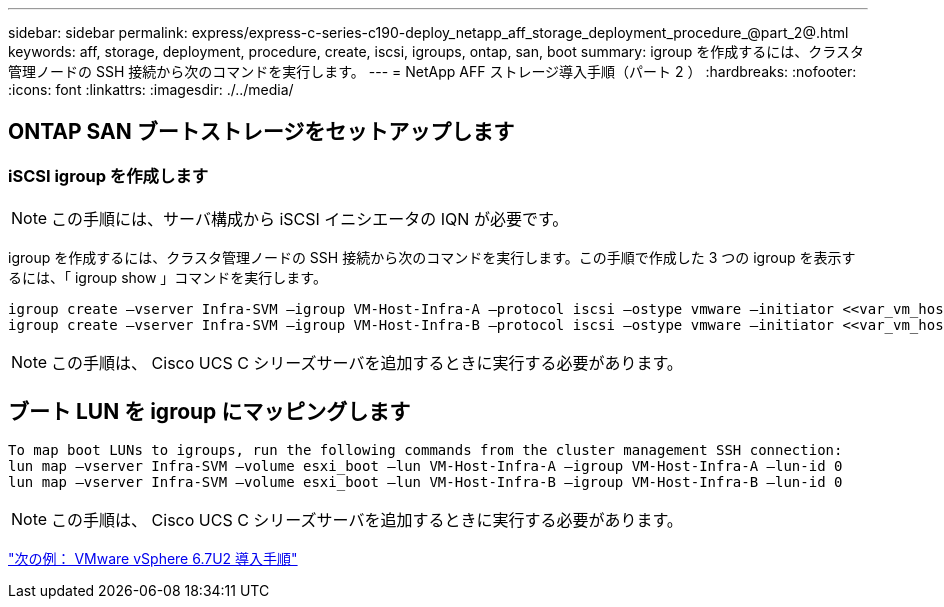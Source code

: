 ---
sidebar: sidebar 
permalink: express/express-c-series-c190-deploy_netapp_aff_storage_deployment_procedure_@part_2@.html 
keywords: aff, storage, deployment, procedure, create, iscsi, igroups, ontap, san, boot 
summary: igroup を作成するには、クラスタ管理ノードの SSH 接続から次のコマンドを実行します。 
---
= NetApp AFF ストレージ導入手順（パート 2 ）
:hardbreaks:
:nofooter: 
:icons: font
:linkattrs: 
:imagesdir: ./../media/




== ONTAP SAN ブートストレージをセットアップします



=== iSCSI igroup を作成します


NOTE: この手順には、サーバ構成から iSCSI イニシエータの IQN が必要です。

igroup を作成するには、クラスタ管理ノードの SSH 接続から次のコマンドを実行します。この手順で作成した 3 つの igroup を表示するには、「 igroup show 」コマンドを実行します。

....
igroup create –vserver Infra-SVM –igroup VM-Host-Infra-A –protocol iscsi –ostype vmware –initiator <<var_vm_host_infra_a_iSCSI-A_vNIC_IQN>>,<<var_vm_host_infra_a_iSCSI-B_vNIC_IQN>>
igroup create –vserver Infra-SVM –igroup VM-Host-Infra-B –protocol iscsi –ostype vmware –initiator <<var_vm_host_infra_b_iSCSI-A_vNIC_IQN>>,<<var_vm_host_infra_b_iSCSI-B_vNIC_IQN>>
....

NOTE: この手順は、 Cisco UCS C シリーズサーバを追加するときに実行する必要があります。



== ブート LUN を igroup にマッピングします

....
To map boot LUNs to igroups, run the following commands from the cluster management SSH connection:
lun map –vserver Infra-SVM –volume esxi_boot –lun VM-Host-Infra-A –igroup VM-Host-Infra-A –lun-id 0
lun map –vserver Infra-SVM –volume esxi_boot –lun VM-Host-Infra-B –igroup VM-Host-Infra-B –lun-id 0
....

NOTE: この手順は、 Cisco UCS C シリーズサーバを追加するときに実行する必要があります。

link:express-c-series-c190-design_vmware_vsphere_6.7u2_deployment_procedure.html["次の例： VMware vSphere 6.7U2 導入手順"]
